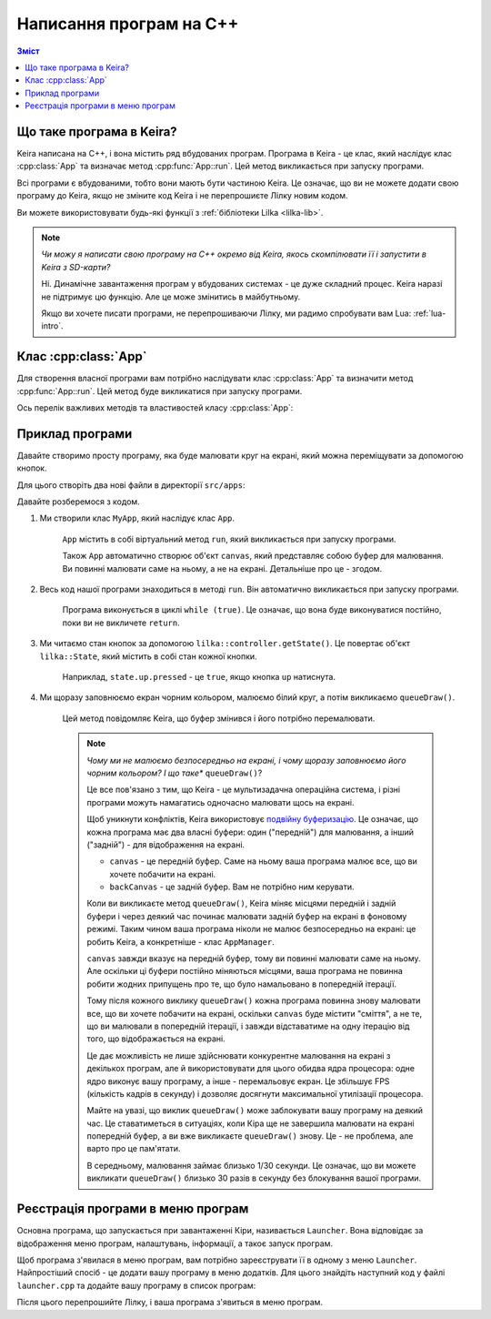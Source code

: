 Написання програм на C++
========================

.. contents:: Зміст
    :local:

Що таке програма в Keira?
-------------------------

Keira написана на C++, і вона містить ряд вбудованих програм. Програма в Keira - це клас, який наслідує клас :cpp:class:`App` та визначає метод :cpp:func:`App::run`. Цей метод викликається при запуску програми.

Всі програми є вбудованими, тобто вони мають бути частиною Keira. Це означає, що ви не можете додати свою програму до Keira, якщо не зміните код Keira і не перепрошиєте Лілку новим кодом.

Ви можете використовувати будь-які функції з :ref:`бібліотеки Lilka <lilka-lib>`.

.. note::

    *Чи можу я написати свою програму на C++ окремо від Keira, якось скомпілювати її і запустити в Keira з SD-карти?*

    Ні. Динамічне завантаження програм у вбудованих системах - це дуже складний процес. Keira наразі не підтримує цю функцію. Але це може змінитись в майбутньому.

    Якщо ви хочете писати програми, не перепрошиваючи Лілку, ми радимо спробувати вам Lua: :ref:`lua-intro`.

Клас :cpp:class:`App`
---------------------

Для створення власної програми вам потрібно наслідувати клас :cpp:class:`App` та визначити метод :cpp:func:`App::run`. Цей метод буде викликатися при запуску програми.

Ось перелік важливих методів та властивостей класу :cpp:class:`App`:

.. doxygenclass:: App
    :members:
    :protected-members:
    :private-members:

Приклад програми
----------------

Давайте створимо просту програму, яка буде малювати круг на екрані, який можна переміщувати за допомогою кнопок.

Для цього створіть два нові файли в директорії ``src/apps``:

.. code-block:: cpp
    :caption: myapp.h

    #include <lilka.h>
    #include "app.h"

    class MyApp : public App {
    public:
        MyApp();
    private:
        void run() override;
    };

.. code-block:: cpp
    :caption: myapp.cpp

    #include "myapp.h"

    MyApp::MyApp() : App("Моя програма") {
    }

    void MyApp::run() {
        int16_t x = canvas->width() / 2;
        int16_t y = canvas->height() / 2;
        while (true) {
            // читаємо стан кнопок
            lilka::State state = lilka::controller.getState();

            if (state.up.pressed) {
                y--;
            } else if (state.down.pressed) {
                y++;
            }
            if (state.left.pressed) {
                x--;
            } else if (state.right.pressed) {
                x++;
            }
            if (state.a.pressed) {
                // Завершуємо програму
                return;
            }

            // заповнюємо екран чорним кольором
            canvas->fillScreen(canvas->color565(0, 0, 0));
            // малюємо білий круг
            canvas->fillCircle(x, y, 10, canvas->color565(255, 255, 255));

            // повідомляємо Keira, що буфер змінився і його потрібно перемалювати
            queueDraw();
        }
    }

Давайте розберемося з кодом.

1. Ми створили клас ``MyApp``, який наслідує клас ``App``.

    ``App`` містить в собі віртуальний метод ``run``, який викликається при запуску програми.

    Також ``App`` автоматично створює об'єкт ``canvas``, який представляє собою буфер для малювання. Ви повинні малювати саме на ньому, а не на екрані. Детальніше про це - згодом.

2. Весь код нашої програми знаходиться в методі ``run``. Він автоматично викликається при запуску програми.

    Програма виконується в циклі ``while (true)``. Це означає, що вона буде виконуватися постійно, поки ви не викличете ``return``.

3. Ми читаємо стан кнопок за допомогою ``lilka::controller.getState()``. Це повертає об'єкт ``lilka::State``, який містить в собі стан кожної кнопки.

    Наприклад, ``state.up.pressed`` - це ``true``, якщо кнопка ``up`` натиснута.

4. Ми щоразу заповнюємо екран чорним кольором, малюємо білий круг, а потім викликаємо ``queueDraw()``.

    Цей метод повідомляє Keira, що буфер змінився і його потрібно перемалювати.

    .. note::

        *Чому ми не малюємо безпосередньо на екрані, і чому щоразу заповнюємо його чорним кольором? І що таке** ``queueDraw()``?

        Це все пов'язано з тим, що Keira - це мультизадачна операційна система, і різні програми можуть намагатись одночасно малювати щось на екрані.

        Щоб уникнути конфліктів, Keira використовує `подвійну буферизацію <https://uk.wikipedia.org/wiki/%D0%91%D0%B0%D0%B3%D0%B0%D1%82%D0%BE%D0%BA%D1%80%D0%B0%D1%82%D0%BD%D0%B0_%D0%B1%D1%83%D1%84%D0%B5%D1%80%D0%B8%D0%B7%D0%B0%D1%86%D1%96%D1%8F#%D0%9F%D0%BE%D0%B4%D0%B2%D1%96%D0%B9%D0%BD%D0%B0_%D0%B1%D1%83%D1%84%D0%B5%D1%80%D0%B8%D0%B7%D0%B0%D1%86%D1%96%D1%8F_%D1%83_%D0%BA%D0%BE%D0%BC%D0%BF'%D1%8E%D1%82%D0%B5%D1%80%D0%BD%D1%96%D0%B9_%D0%B3%D1%80%D0%B0%D1%84%D1%96%D1%86%D1%96>`_.
        Це означає, що кожна програма має два власні буфери: один ("передній") для малювання, а інший ("задній") - для відображення на екрані.

        - ``canvas`` - це передній буфер. Саме на ньому ваша програма малює все, що ви хочете побачити на екрані.
        - ``backCanvas`` - це задній буфер. Вам не потрібно ним керувати.

        Коли ви викликаєте метод ``queueDraw()``, Keira міняє місцями передній і задній буфери і через деякий час починає малювати задній буфер на екрані в фоновому режимі.
        Таким чином ваша програма ніколи не малює безпосередньо на екрані: це робить Keira, а конкретніше - клас ``AppManager``.

        ``canvas`` завжди вказує на передній буфер, тому ви повинні малювати саме на ньому.
        Але оскільки ці буфери постійно міняються місцями, ваша програма не повинна робити жодних припущень про те, що було намальовано в попередній ітерації.

        Тому після кожного виклику ``queueDraw()`` кожна програма повинна знову малювати все, що ви хочете побачити на екрані,
        оскільки ``canvas`` буде містити "сміття", а не те, що ви малювали в попередній ітерації,
        і завжди відставатиме на одну ітерацію від того, що відображається на екрані.

        Це дає можливість не лише здійснювати конкурентне малювання на екрані з декількох програм, але й використовувати для цього обидва ядра процесора:
        одне ядро виконує вашу програму, а інше - перемальовує екран.
        Це збільшує FPS (кількість кадрів в секунду) і дозволяє досягнути максимальної утилізації процесора.

        Майте на увазі, що виклик ``queueDraw()`` може заблокувати вашу програму на деякий час.
        Це ставатиметься в ситуаціях, коли Кіра ще не завершила малювати на екрані попередній буфер, а ви вже викликаєте ``queueDraw()`` знову.
        Це - не проблема, але варто про це пам'ятати.

        В середньому, малювання займає близько 1/30 секунди. Це означає, що ви можете викликати ``queueDraw()`` близько 30 разів в секунду без блокування вашої програми.

Реєстрація програми в меню програм
----------------------------------

Основна програма, що запускається при завантаженні Кіри, називається ``Launcher``. Вона відповідає за відображення меню програм, налаштувань, інформації, а такоє запуск програм.

Щоб програма з'явилася в меню програм, вам потрібно зареєструвати її в одному з меню ``Launcher``. Найпростіший спосіб - це додати вашу програму в меню додатків.
Для цього знайдіть наступний код у файлі ``launcher.cpp`` та додайте вашу програму в список програм:

.. code-block:: cpp
    :linenos:
    :emphasize-lines: 1, 27
    :caption: launcher.cpp

    #include "myapp.h"  // <--- підключаємо вашу програму

    // ...

    ITEM_LIST app_items = {
        ITEM_SUBMENU(
            "Демо",
            {
                ITEM_APP("Лінії", DemoLines),
                ITEM_APP("Диск", DiskApp),
                ITEM_APP("Перетворення", TransformApp),
                ITEM_APP("М'ячик", BallApp),
                ITEM_APP("Куб", CubeApp),
                ITEM_APP("Епілепсія", EpilepsyApp),
            }
        ),
        ITEM_SUBMENU(
            "Тести",
            {
                ITEM_APP("Клавіатура", KeyboardApp),
                ITEM_APP("Тест SPI", UserSPIApp),
                ITEM_APP("I2C-сканер", ScanI2CApp),
            },
        ),
        ITEM_APP("Летріс", LetrisApp),
        ITEM_APP("Тамагочі", TamagotchiApp),
        ITEM_APP("Моя програма", MyApp),  // <--- додаємо вашу програму
    };

Після цього перепрошийте Лілку, і ваша програма з'явиться в меню програм.
